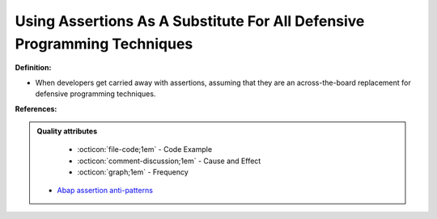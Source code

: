 Using Assertions As A Substitute For All Defensive Programming Techniques
^^^^^
**Definition:**

* When developers get carried away with assertions, assuming that they are an across-the-board replacement for defensive programming techniques.


**References:**

.. admonition:: Quality attributes

    * :octicon:`file-code;1em` -  Code Example
    * :octicon:`comment-discussion;1em` -  Cause and Effect
    * :octicon:`graph;1em` -  Frequency

 * `Abap assertion anti-patterns <https://blogs.sap.com/2013/02/14/abap-assertion-anti-patterns/>`_


